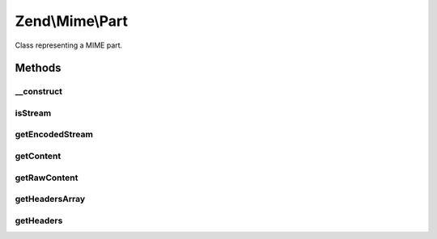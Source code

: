 .. Mime/Part.php generated using docpx on 01/30/13 03:32am


Zend\\Mime\\Part
================

Class representing a MIME part.

Methods
+++++++

__construct
-----------

.. function:: __construct()


    create a new Mime Part.
    The (unencoded) content of the Part as passed
    as a string or stream

    :param mixed: String or Stream containing the content



isStream
--------

.. function:: isStream()


    check if this part can be read as a stream.
    if true, getEncodedStream can be called, otherwise
    only getContent can be used to fetch the encoded
    content of the part

    :rtype: bool 



getEncodedStream
----------------

.. function:: getEncodedStream()


    if this was created with a stream, return a filtered stream for
    reading the content. very useful for large file attachments.

    :param string: 

    :rtype: stream 

    :throws: Exception\RuntimeException if not a stream or unable to append filter



getContent
----------

.. function:: getContent()


    Get the Content of the current Mime Part in the given encoding.

    :param string: 

    :rtype: string 



getRawContent
-------------

.. function:: getRawContent()


    Get the RAW unencoded content from this part

    :rtype: string 



getHeadersArray
---------------

.. function:: getHeadersArray()


    Create and return the array of headers for this MIME part


    :param string: 

    :rtype: array 



getHeaders
----------

.. function:: getHeaders()


    Return the headers for this part as a string

    :param string: 

    :rtype: String 



